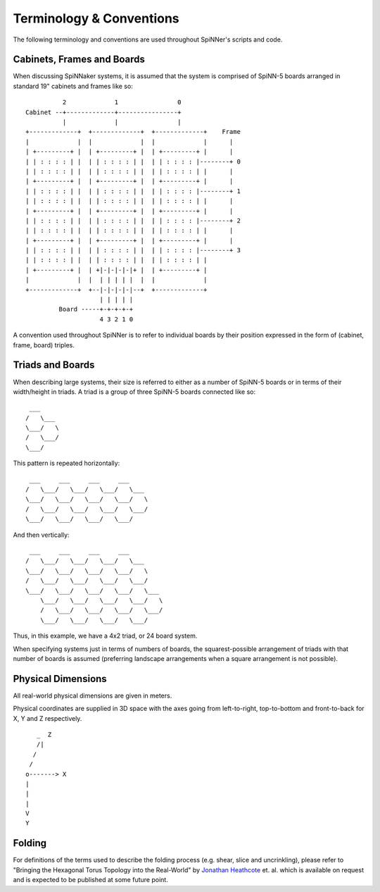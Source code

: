 Terminology & Conventions
=========================

The following terminology and conventions are used throughout SpiNNer's scripts
and code.

Cabinets, Frames and Boards
---------------------------

When discussing SpiNNaker systems, it is assumed that the system is comprised of
SpiNN-5 boards arranged in standard 19" cabinets and frames like so::

	          2             1                0
	Cabinet --+-------------+----------------+
	          |             |                |
	+-------------+  +-------------+  +-------------+    Frame
	|             |  |             |  |             |      |
	| +---------+ |  | +---------+ |  | +---------+ |      |
	| | : : : : | |  | | : : : : | |  | | : : : : |--------+ 0
	| | : : : : | |  | | : : : : | |  | | : : : : | |      |
	| +---------+ |  | +---------+ |  | +---------+ |      |
	| | : : : : | |  | | : : : : | |  | | : : : : |--------+ 1
	| | : : : : | |  | | : : : : | |  | | : : : : | |      |
	| +---------+ |  | +---------+ |  | +---------+ |      |
	| | : : : : | |  | | : : : : | |  | | : : : : |--------+ 2
	| | : : : : | |  | | : : : : | |  | | : : : : | |      |
	| +---------+ |  | +---------+ |  | +---------+ |      |
	| | : : : : | |  | | : : : : | |  | | : : : : |--------+ 3
	| | : : : : | |  | | : : : : | |  | | : : : : | |
	| +---------+ |  | +|-|-|-|-|+ |  | +---------+ |
	|             |  |  | | | | |  |  |             |
	+-------------+  +--|-|-|-|-|--+  +-------------+
	                    | | | | |
	         Board -----+-+-+-+-+
	                    4 3 2 1 0

A convention used throughout SpiNNer is to refer to individual boards by their
position expressed in the form of (cabinet, frame, board) triples.

Triads and Boards
-----------------

When describing large systems, their size is referred to either as a number of
SpiNN-5 boards or in terms of their width/height in triads. A triad is a group
of three SpiNN-5 boards connected like so::

	 ___
	/   \___
	\___/   \
	/   \___/
	\___/

This pattern is repeated horizontally::

	 ___     ___     ___     ___
	/   \___/   \___/   \___/   \___
	\___/   \___/   \___/   \___/   \
	/   \___/   \___/   \___/   \___/
	\___/   \___/   \___/   \___/


And then vertically::

	 ___     ___     ___     ___
	/   \___/   \___/   \___/   \___
	\___/   \___/   \___/   \___/   \
	/   \___/   \___/   \___/   \___/
	\___/   \___/   \___/   \___/   \___
	    \___/   \___/   \___/   \___/   \
	    /   \___/   \___/   \___/   \___/
	    \___/   \___/   \___/   \___/

Thus, in this example, we have a 4x2 triad, or 24 board system.

When specifying systems just in terms of numbers of boards, the squarest-possible
arrangement of triads with that number of boards is assumed (preferring
landscape arrangements when a square arrangement is not possible).

Physical Dimensions
-------------------

All real-world physical dimensions are given in meters.

Physical coordinates are supplied in 3D space with the axes going from
left-to-right, top-to-bottom and front-to-back for X, Y and Z respectively. ::

	   _  Z
	   /|
	  /
	 /
	o-------> X
	|
	|
	|
	V
	Y


Folding
-------

For definitions of the terms used to describe the folding process (e.g. shear,
slice and uncrinkling), please refer to "Bringing the Hexagonal Torus Topology
into the Real-World" by `Jonathan Heathcote <mailto:mail@jhnet.co.uk>`_ et. al.
which is available on request and is expected to be published at some future
point.
